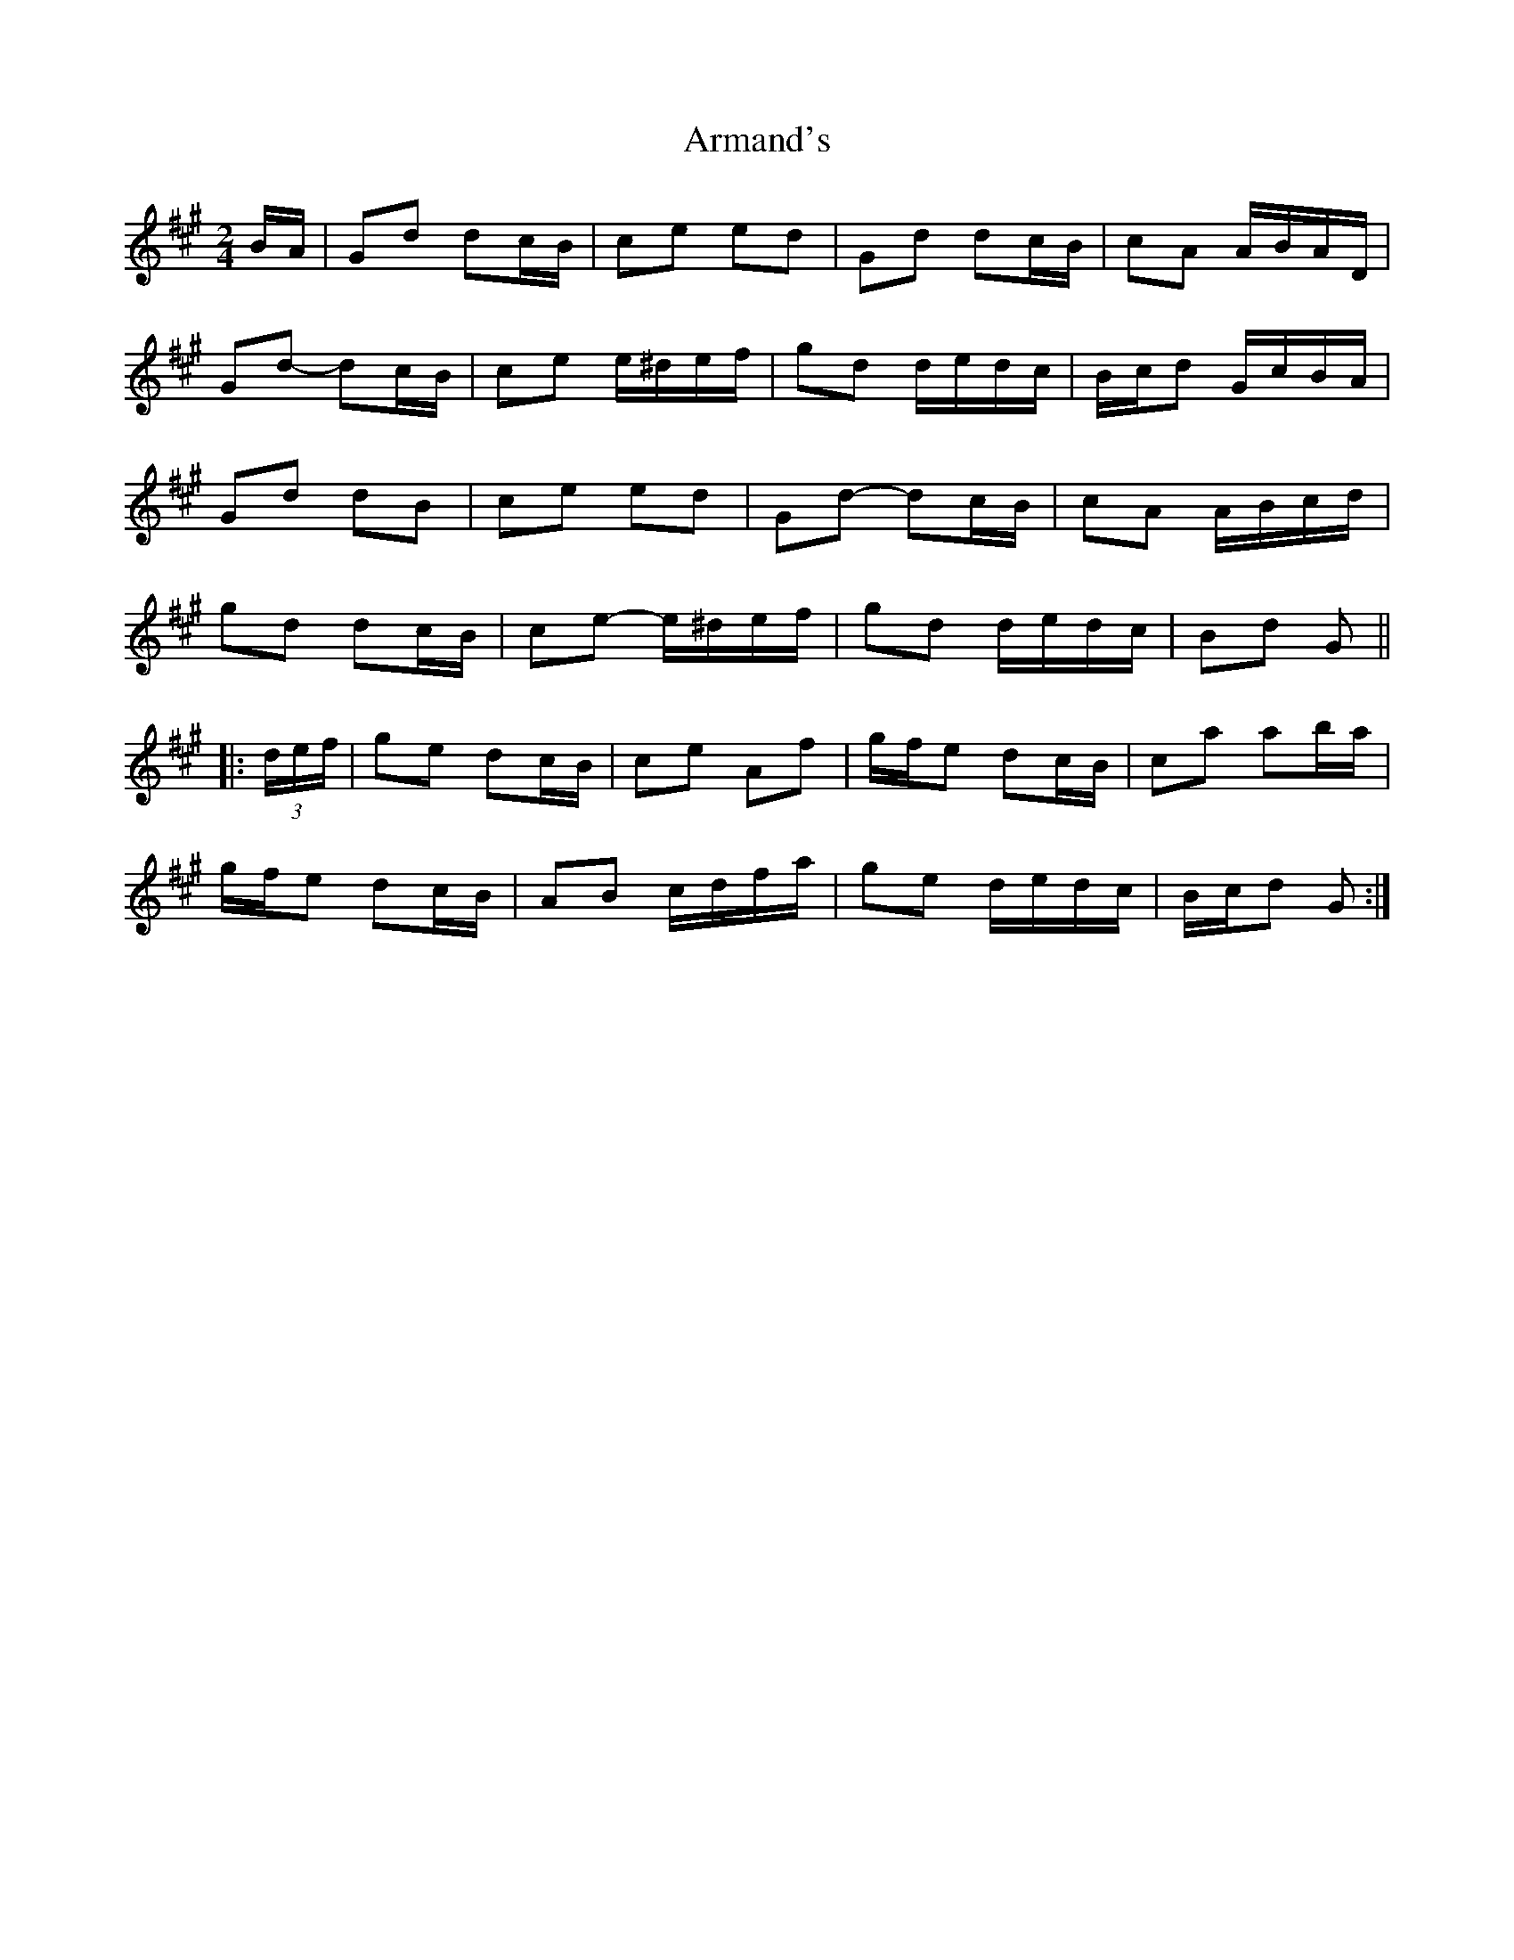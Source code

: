 X: 2
T: Armand's
Z: ceolachan
S: https://thesession.org/tunes/3647#setting22701
R: polka
M: 2/4
L: 1/8
K: Amaj
B/A/ |Gd dc/B/ | ce ed | Gd dc/B/ | cA A/B/A/D/ |
Gd- dc/B/ | ce e/^d/e/f/ | gd d/e/d/c/ | B/c/d G/c/B/A/ |
Gd dB | ce ed | Gd- dc/B/ | cA A/B/c/d/ |
gd dc/B/ | ce- e/^d/e/f/ | gd d/e/d/c/ | Bd G ||
|: (3d/e/f/ |ge dc/B/ | ce Af | g/f/e dc/B/ | ca ab/a/ |
g/f/e dc/B/ | AB c/d/f/a/ | ge d/e/d/c/ | B/c/d G :|
